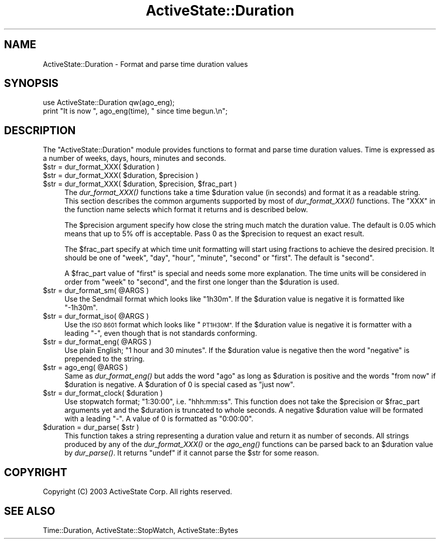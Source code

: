 .\" Automatically generated by Pod::Man 2.27 (Pod::Simple 3.28)
.\"
.\" Standard preamble:
.\" ========================================================================
.de Sp \" Vertical space (when we can't use .PP)
.if t .sp .5v
.if n .sp
..
.de Vb \" Begin verbatim text
.ft CW
.nf
.ne \\$1
..
.de Ve \" End verbatim text
.ft R
.fi
..
.\" Set up some character translations and predefined strings.  \*(-- will
.\" give an unbreakable dash, \*(PI will give pi, \*(L" will give a left
.\" double quote, and \*(R" will give a right double quote.  \*(C+ will
.\" give a nicer C++.  Capital omega is used to do unbreakable dashes and
.\" therefore won't be available.  \*(C` and \*(C' expand to `' in nroff,
.\" nothing in troff, for use with C<>.
.tr \(*W-
.ds C+ C\v'-.1v'\h'-1p'\s-2+\h'-1p'+\s0\v'.1v'\h'-1p'
.ie n \{\
.    ds -- \(*W-
.    ds PI pi
.    if (\n(.H=4u)&(1m=24u) .ds -- \(*W\h'-12u'\(*W\h'-12u'-\" diablo 10 pitch
.    if (\n(.H=4u)&(1m=20u) .ds -- \(*W\h'-12u'\(*W\h'-8u'-\"  diablo 12 pitch
.    ds L" ""
.    ds R" ""
.    ds C` ""
.    ds C' ""
'br\}
.el\{\
.    ds -- \|\(em\|
.    ds PI \(*p
.    ds L" ``
.    ds R" ''
.    ds C`
.    ds C'
'br\}
.\"
.\" Escape single quotes in literal strings from groff's Unicode transform.
.ie \n(.g .ds Aq \(aq
.el       .ds Aq '
.\"
.\" If the F register is turned on, we'll generate index entries on stderr for
.\" titles (.TH), headers (.SH), subsections (.SS), items (.Ip), and index
.\" entries marked with X<> in POD.  Of course, you'll have to process the
.\" output yourself in some meaningful fashion.
.\"
.\" Avoid warning from groff about undefined register 'F'.
.de IX
..
.nr rF 0
.if \n(.g .if rF .nr rF 1
.if (\n(rF:(\n(.g==0)) \{
.    if \nF \{
.        de IX
.        tm Index:\\$1\t\\n%\t"\\$2"
..
.        if !\nF==2 \{
.            nr % 0
.            nr F 2
.        \}
.    \}
.\}
.rr rF
.\"
.\" Accent mark definitions (@(#)ms.acc 1.5 88/02/08 SMI; from UCB 4.2).
.\" Fear.  Run.  Save yourself.  No user-serviceable parts.
.    \" fudge factors for nroff and troff
.if n \{\
.    ds #H 0
.    ds #V .8m
.    ds #F .3m
.    ds #[ \f1
.    ds #] \fP
.\}
.if t \{\
.    ds #H ((1u-(\\\\n(.fu%2u))*.13m)
.    ds #V .6m
.    ds #F 0
.    ds #[ \&
.    ds #] \&
.\}
.    \" simple accents for nroff and troff
.if n \{\
.    ds ' \&
.    ds ` \&
.    ds ^ \&
.    ds , \&
.    ds ~ ~
.    ds /
.\}
.if t \{\
.    ds ' \\k:\h'-(\\n(.wu*8/10-\*(#H)'\'\h"|\\n:u"
.    ds ` \\k:\h'-(\\n(.wu*8/10-\*(#H)'\`\h'|\\n:u'
.    ds ^ \\k:\h'-(\\n(.wu*10/11-\*(#H)'^\h'|\\n:u'
.    ds , \\k:\h'-(\\n(.wu*8/10)',\h'|\\n:u'
.    ds ~ \\k:\h'-(\\n(.wu-\*(#H-.1m)'~\h'|\\n:u'
.    ds / \\k:\h'-(\\n(.wu*8/10-\*(#H)'\z\(sl\h'|\\n:u'
.\}
.    \" troff and (daisy-wheel) nroff accents
.ds : \\k:\h'-(\\n(.wu*8/10-\*(#H+.1m+\*(#F)'\v'-\*(#V'\z.\h'.2m+\*(#F'.\h'|\\n:u'\v'\*(#V'
.ds 8 \h'\*(#H'\(*b\h'-\*(#H'
.ds o \\k:\h'-(\\n(.wu+\w'\(de'u-\*(#H)/2u'\v'-.3n'\*(#[\z\(de\v'.3n'\h'|\\n:u'\*(#]
.ds d- \h'\*(#H'\(pd\h'-\w'~'u'\v'-.25m'\f2\(hy\fP\v'.25m'\h'-\*(#H'
.ds D- D\\k:\h'-\w'D'u'\v'-.11m'\z\(hy\v'.11m'\h'|\\n:u'
.ds th \*(#[\v'.3m'\s+1I\s-1\v'-.3m'\h'-(\w'I'u*2/3)'\s-1o\s+1\*(#]
.ds Th \*(#[\s+2I\s-2\h'-\w'I'u*3/5'\v'-.3m'o\v'.3m'\*(#]
.ds ae a\h'-(\w'a'u*4/10)'e
.ds Ae A\h'-(\w'A'u*4/10)'E
.    \" corrections for vroff
.if v .ds ~ \\k:\h'-(\\n(.wu*9/10-\*(#H)'\s-2\u~\d\s+2\h'|\\n:u'
.if v .ds ^ \\k:\h'-(\\n(.wu*10/11-\*(#H)'\v'-.4m'^\v'.4m'\h'|\\n:u'
.    \" for low resolution devices (crt and lpr)
.if \n(.H>23 .if \n(.V>19 \
\{\
.    ds : e
.    ds 8 ss
.    ds o a
.    ds d- d\h'-1'\(ga
.    ds D- D\h'-1'\(hy
.    ds th \o'bp'
.    ds Th \o'LP'
.    ds ae ae
.    ds Ae AE
.\}
.rm #[ #] #H #V #F C
.\" ========================================================================
.\"
.IX Title "ActiveState::Duration 3"
.TH ActiveState::Duration 3 "2008-07-02" "perl v5.18.1" "User Contributed Perl Documentation"
.\" For nroff, turn off justification.  Always turn off hyphenation; it makes
.\" way too many mistakes in technical documents.
.if n .ad l
.nh
.SH "NAME"
ActiveState::Duration \- Format and parse time duration values
.SH "SYNOPSIS"
.IX Header "SYNOPSIS"
.Vb 2
\& use ActiveState::Duration qw(ago_eng);
\& print "It is now ", ago_eng(time), " since time begun.\en";
.Ve
.SH "DESCRIPTION"
.IX Header "DESCRIPTION"
The \f(CW\*(C`ActiveState::Duration\*(C'\fR module provides functions to format and
parse time duration values.  Time is expressed as a number of weeks,
days, hours, minutes and seconds.
.ie n .IP "$str = dur_format_XXX( $duration )" 4
.el .IP "\f(CW$str\fR = dur_format_XXX( \f(CW$duration\fR )" 4
.IX Item "$str = dur_format_XXX( $duration )"
.PD 0
.ie n .IP "$str = dur_format_XXX( $duration, $precision )" 4
.el .IP "\f(CW$str\fR = dur_format_XXX( \f(CW$duration\fR, \f(CW$precision\fR )" 4
.IX Item "$str = dur_format_XXX( $duration, $precision )"
.ie n .IP "$str = dur_format_XXX( $duration, $precision, $frac_part )" 4
.el .IP "\f(CW$str\fR = dur_format_XXX( \f(CW$duration\fR, \f(CW$precision\fR, \f(CW$frac_part\fR )" 4
.IX Item "$str = dur_format_XXX( $duration, $precision, $frac_part )"
.PD
The \fIdur_format_XXX()\fR functions take a time \f(CW$duration\fR value (in
seconds) and format it as a readable string.  This section describes
the common arguments supported by most of \fIdur_format_XXX()\fR functions.
The \f(CW\*(C`XXX\*(C'\fR in the function name selects which format it returns and is
described below.
.Sp
The \f(CW$precision\fR argument specify how close the string much match the
duration value.  The default is 0.05 which means that up to 5% off is
acceptable.  Pass 0 as the \f(CW$precision\fR to request an exact result.
.Sp
The \f(CW$frac_part\fR specify at which time unit formatting will start using
fractions to achieve the desired precision.  It should be one of
\&\*(L"week\*(R", \*(L"day\*(R", \*(L"hour\*(R", \*(L"minute\*(R", \*(L"second\*(R" or \*(L"first\*(R".  The default is
\&\*(L"second\*(R".
.Sp
A \f(CW$frac_part\fR value of \*(L"first\*(R" is special and needs some more
explanation.  The time units will be considered in order from \*(L"week\*(R"
to \*(L"second\*(R", and the first one longer than the \f(CW$duration\fR is used.
.ie n .IP "$str = dur_format_sm( @ARGS )" 4
.el .IP "\f(CW$str\fR = dur_format_sm( \f(CW@ARGS\fR )" 4
.IX Item "$str = dur_format_sm( @ARGS )"
Use the Sendmail format which looks like \*(L"1h30m\*(R".  If the \f(CW$duration\fR
value is negative it is formatted like \*(L"\-1h30m\*(R".
.ie n .IP "$str = dur_format_iso( @ARGS )" 4
.el .IP "\f(CW$str\fR = dur_format_iso( \f(CW@ARGS\fR )" 4
.IX Item "$str = dur_format_iso( @ARGS )"
Use the \s-1ISO 8601\s0 format which looks like \*(L"\s-1PT1H30M\*(R". \s0 If the \f(CW$duration\fR
value is negative it is formatter with a leading \*(L"\-\*(R", even though that
is not standards conforming.
.ie n .IP "$str = dur_format_eng( @ARGS )" 4
.el .IP "\f(CW$str\fR = dur_format_eng( \f(CW@ARGS\fR )" 4
.IX Item "$str = dur_format_eng( @ARGS )"
Use plain English; \*(L"1 hour and 30 minutes\*(R".  If the \f(CW$duration\fR value is
negative then the word \*(L"negative\*(R" is prepended to the string.
.ie n .IP "$str = ago_eng( @ARGS )" 4
.el .IP "\f(CW$str\fR = ago_eng( \f(CW@ARGS\fR )" 4
.IX Item "$str = ago_eng( @ARGS )"
Same as \fIdur_format_eng()\fR but adds the word \*(L"ago\*(R" as long as \f(CW$duration\fR
is positive and the words \*(L"from now\*(R" if \f(CW$duration\fR is negative. A
\&\f(CW$duration\fR of 0 is special cased as \*(L"just now\*(R".
.ie n .IP "$str = dur_format_clock( $duration )" 4
.el .IP "\f(CW$str\fR = dur_format_clock( \f(CW$duration\fR )" 4
.IX Item "$str = dur_format_clock( $duration )"
Use stopwatch format; \*(L"1:30:00\*(R", i.e. \*(L"hhh:mm:ss\*(R".  This function does
not take the \f(CW$precision\fR or \f(CW$frac_part\fR arguments yet and the \f(CW$duration\fR
is truncated to whole seconds.  A negative \f(CW$duration\fR value will be
formated with a leading \*(L"\-\*(R".  A value of \f(CW0\fR is formatted as \*(L"0:00:00\*(R".
.ie n .IP "$duration = dur_parse( $str )" 4
.el .IP "\f(CW$duration\fR = dur_parse( \f(CW$str\fR )" 4
.IX Item "$duration = dur_parse( $str )"
This function takes a string representing a duration value and return
it as number of seconds.  All strings produced by any of the
\&\fIdur_format_XXX()\fR or the \fIago_eng()\fR functions can be parsed back to an
\&\f(CW$duration\fR value by \fIdur_parse()\fR.  It returns \f(CW\*(C`undef\*(C'\fR if it cannot
parse the \f(CW$str\fR for some reason.
.SH "COPYRIGHT"
.IX Header "COPYRIGHT"
Copyright (C) 2003 ActiveState Corp.  All rights reserved.
.SH "SEE ALSO"
.IX Header "SEE ALSO"
Time::Duration, ActiveState::StopWatch, ActiveState::Bytes
